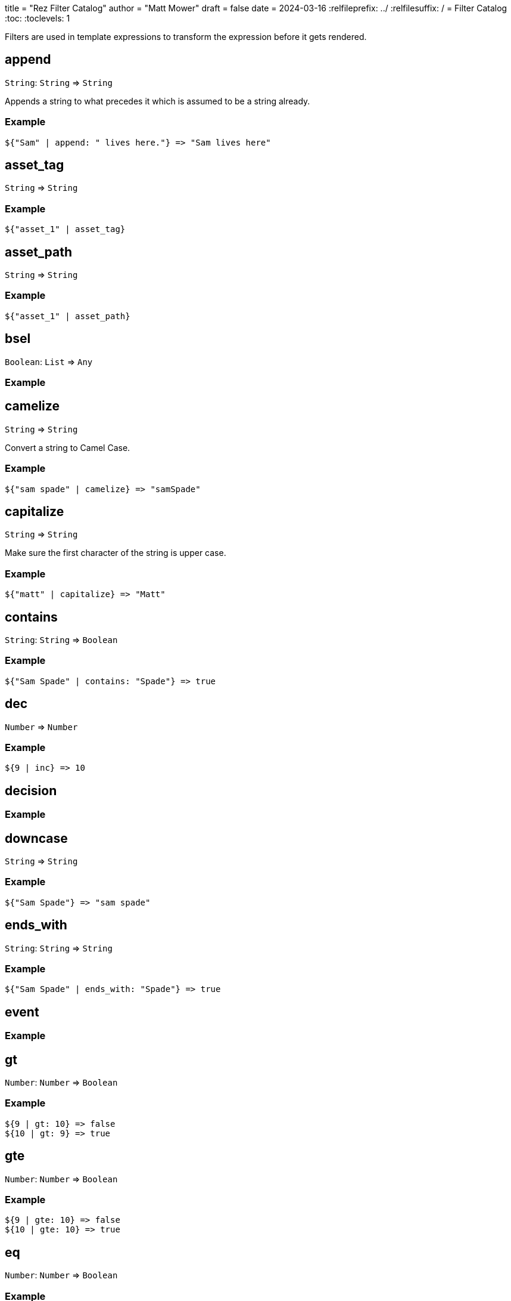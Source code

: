 +++
title = "Rez Filter Catalog"
author = "Matt Mower"
draft = false
date = 2024-03-16
+++
:relfileprefix: ../
:relfilesuffix: /
= Filter Catalog
:toc:
:toclevels: 1

Filters are used in template expressions to transform the expression before it gets rendered.

== append

`String`: `String` => `String`

Appends a string to what precedes it which is assumed to be a string already.

=== Example
....
${"Sam" | append: " lives here."} => "Sam lives here"
....

== asset_tag

`String` => `String`

=== Example
....
${"asset_1" | asset_tag}
....

== asset_path

`String` => `String`

=== Example
....
${"asset_1" | asset_path}
....

== bsel

`Boolean`: `List` => `Any`

=== Example

== camelize

`String` => `String`

Convert a string to Camel Case.

=== Example
....
${"sam spade" | camelize} => "samSpade"
....

== capitalize

`String` => `String`

Make sure the first character of the string is upper case.

=== Example
....
${"matt" | capitalize} => "Matt"
....

== contains

`String`: `String` => `Boolean`

=== Example
....
${"Sam Spade" | contains: "Spade"} => true
....

== dec

`Number` => `Number`

=== Example
....
${9 | inc} => 10
....

== decision

=== Example
....
....

== downcase

`String` => `String`

=== Example
....
${"Sam Spade"} => "sam spade"
....

== ends_with

`String`: `String` => `String`

=== Example
....
${"Sam Spade" | ends_with: "Spade"} => true
....

== event

=== Example
....
....

== gt

`Number`: `Number` => `Boolean`

=== Example
....
${9 | gt: 10} => false
${10 | gt: 9} => true
....

== gte

`Number`: `Number` => `Boolean`

=== Example
....
${9 | gte: 10} => false
${10 | gte: 10} => true
....

== eq

`Number`: `Number` => `Boolean`

=== Example
....
....

== inc

`Number` -> `Number`

=== Example
....
....

== lt

`Number` -> `Boolean`

=== Example
....
....

== lte

`Number` -> `Boolean`

=== Example
....
....

== ne

`Number` -> `Boolean`

=== Example
....
....

== pluralize

`String` -> `String`

=== Example
....
....

== prepend

`String` -> `String`

=== Example
....
....

== scene_switch

=== Example
....
....

== scene_interlude

=== Example
....
....

== scene_resume

=== Example
....
....

== sel

=== Example
....
....

== starts_with

`String` -> `Boolean`

=== Example
....
....

== split

=== Example
....
....

== string

`Anything` -> `String`

=== Example
....
....

== trim

=== Example
....
....

== upcase

`String` -> `String`

=== Example
....
....
